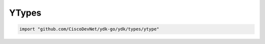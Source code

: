 YTypes
------

.. go:package:: ydk/types/ytype
    :synopsis: YType

.. code-block:: sh

   import "github.com/CiscoDevNet/ydk-go/ydk/types/ytype"

.. _y-type:

.. attribute:: YType

    Represents YANG data type with underlying type ``int``

    .. attribute:: Uint8

        Represents YANG's ``uint8`` (8-bit unsigned integer) by a value of 0

    .. attribute:: Uint16

        Represents YANG's ``uint16`` (16-bit unsigned integer) by a value of 1

    .. attribute:: Uint32

        Represents YANG's ``uint32`` (32-bit unsigned integer) by a value of 2

    .. attribute:: Uint64

        Represents YANG's ``uint64`` (64-bit unsigned integer) by a value of 3

    .. attribute:: Int8

        Represents YANG's ``int8`` (8-bit unsigned integer) by a value of 4

    .. attribute:: Int16

        Represents YANG's ``int16`` (16-bit unsigned integer) by a value of 5

    .. attribute:: Int32

        Represents YANG's ``int32`` (32-bit unsigned integer) by a value of 6

    .. attribute:: Int64

        Represents YANG's ``int64`` (64-bit unsigned integer) by a value of 7

    .. attribute:: Empty

        Represents YANG ``empty`` type (a leaf that does not have any value) by a value of 8

    .. attribute:: Identityref

        Represents YANG ``identityref`` type (a reference to an abstract identity) by a value of 9

    .. attribute:: Str

        Represents YANG ``string`` type by a value of 10
